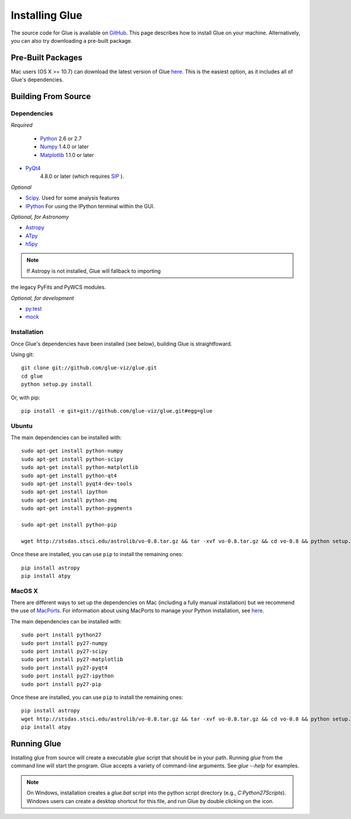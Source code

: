 .. _installation:

Installing Glue
===============
The source code for Glue is available on `GitHub <http://www.github.com/glue-viz/glue>`_. This page describes how to install Glue on your machine. Alternatively, you can also try downloading a pre-built package.

Pre-Built Packages
------------------
Mac users (OS X >= 10.7) can download the latest version of Glue `here <https://www.dropbox.com/sh/a7jbvaruzdrri8j/8En3jGR3n6>`_. This is the easiest option, as it includes all of Glue's dependencies.

Building From Source
--------------------
Dependencies
^^^^^^^^^^^^

*Required*

 * `Python <http://www.python.org>`_ 2.6 or 2.7
 * `Numpy <http://numpy.scipy.org>`_ 1.4.0 or later
 * `Matplotlib <http://www.matplotlib.org>`_ 1.1.0 or later
* `PyQt4 <http://www.riverbankcomputing.co.uk/software/pyqt/download>`_
   4.8.0 or later (which requires
   `SIP <http://www.riverbankcomputing.co.uk/software/sip/download>`_ ).

*Optional*

* `Scipy <http://www.scipy.org>`_. Used for some analysis features
* `IPython <http://www.ipython.org>`_ For using the IPython terminal within the GUI.

*Optional, for Astronomy*

* `Astropy <http://www.astropy.org>`_
* `ATpy <http://atpy.github.com>`_
* `h5py <http://code.google.com/p/h5py/>`_

.. note:: If Astropy is not installed, Glue will fallback to importing
the legacy PyFits and PyWCS modules.

*Optional, for development*

* `py.test <http://www.pytest.org>`_
* `mock <http://www.voidspace.org.uk/python/mock/>`_


Installation
^^^^^^^^^^^^

Once Glue's dependencies have been installed (see below), building Glue is straightfoward.

Using git::

    git clone git://github.com/glue-viz/glue.git
    cd glue
    python setup.py install

Or, with pip::

    pip install -e git+git://github.com/glue-viz/glue.git#egg=glue


Ubuntu
^^^^^^

The main dependencies can be installed with::

    sudo apt-get install python-numpy
    sudo apt-get install python-scipy
    sudo apt-get install python-matplotlib
    sudo apt-get install python-qt4
    sudo apt-get install pyqt4-dev-tools
    sudo apt-get install ipython
    sudo apt-get install python-zmq
    sudo apt-get install python-pygments

    sudo apt-get install python-pip

    wget http://stsdas.stsci.edu/astrolib/vo-0.8.tar.gz && tar -xvf vo-0.8.tar.gz && cd vo-0.8 && python setup.py install

Once these are installed, you can use ``pip`` to install the remaining ones::

    pip install astropy
    pip install atpy


MacOS X
^^^^^^^

There are different ways to set up the dependencies on Mac (including a fully
manual installation) but we recommend the use of `MacPorts
<http://www.macports.org>`_. For information about using MacPorts to manage
your Python installation, see `here
<http://astrofrog.github.com/macports-python/>`_.

The main dependencies can be installed with::

    sudo port install python27
    sudo port install py27-numpy
    sudo port install py27-scipy
    sudo port install py27-matplotlib
    sudo port install py27-pyqt4
    sudo port install py27-ipython
    sudo port install py27-pip

Once these are installed, you can use ``pip`` to install the remaining ones::

    pip install astropy
    wget http://stsdas.stsci.edu/astrolib/vo-0.8.tar.gz && tar -xvf vo-0.8.tar.gz && cd vo-0.8 && python setup.py install
    pip install atpy

Running Glue
------------

Installing glue from source will create a executable `glue` script
that should be in your path. Running `glue` from the command line will
start the program. Glue accepts a variety of command-line
arguments. See `glue --help` for examples.

.. note:: On Windows, installation creates a `glue.bat` script into the python script directory (e.g., `C:\Python27\Scripts`). Windows users can create a desktop shortcut for this file, and run Glue by double clicking on the icon.
